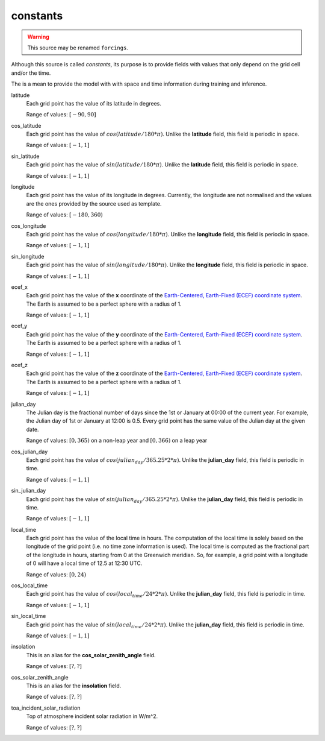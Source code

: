 .. _forcing_variables:

###########
 constants
###########

.. warning::

   This source may be renamed ``forcings``.

Although this source is called `constants`, its purpose is to provide
fields with values that only depend on the grid cell and/or the time.

The is a mean to provide the model with with space and time information
during training and inference.

latitude
   Each grid point has the value of its latitude in degrees.

   Range of values: :math:`[-90, 90]`

cos_latitude
   Each grid point has the value of :math:`cos(latitude/180*\pi)`.
   Unlike the **latitude** field, this field is periodic in space.

   Range of values: :math:`[-1, 1]`

sin_latitude
   Each grid point has the value of :math:`sin(latitude/180*\pi)`.
   Unlike the **latitude** field, this field is periodic in space.

   Range of values: :math:`[-1, 1]`

longitude
   Each grid point has the value of its longitude in degrees. Currently,
   the longitude are not normalised and the values are the ones provided
   by the source used as template.

   Range of values: :math:`[-180, 360)`

cos_longitude
   Each grid point has the value of :math:`cos(longitude/180*\pi)`.
   Unlike the **longitude** field, this field is periodic in space.

   Range of values: :math:`[-1, 1]`

sin_longitude
   Each grid point has the value of :math:`sin(longitude/180*\pi)`.
   Unlike the **longitude** field, this field is periodic in space.

   Range of values: :math:`[-1, 1]`

ecef_x
   Each grid point has the value of the **x** coordinate of the
   `Earth-Centered, Earth-Fixed (ECEF) coordinate system <ECEF>`_. The
   Earth is assumed to be a perfect sphere with a radius of 1.

   Range of values: :math:`[-1, 1]`

ecef_y
   Each grid point has the value of the **y** coordinate of the
   `Earth-Centered, Earth-Fixed (ECEF) coordinate system <ECEF>`_. The
   Earth is assumed to be a perfect sphere with a radius of 1.

   Range of values: :math:`[-1, 1]`

ecef_z
   Each grid point has the value of the **z** coordinate of the
   `Earth-Centered, Earth-Fixed (ECEF) coordinate system <ECEF>`_. The
   Earth is assumed to be a perfect sphere with a radius of 1.

   Range of values: :math:`[-1, 1]`

julian_day
   The Julian day is the fractional number of days since the 1st or
   January at 00:00 of the current year. For example, the Julian day of
   1st or January at 12:00 is 0.5. Every grid point has the same value
   of the Julian day at the given date.

   Range of values: :math:`[0, 365)` on a non-leap year and :math:`[0,
   366)` on a leap year

cos_julian_day
   Each grid point has the value of
   :math:`cos(julian_day/365.25*2*\pi)`. Unlike the **julian_day**
   field, this field is periodic in time.

   Range of values: :math:`[-1, 1]`

sin_julian_day
   Each grid point has the value of
   :math:`sin(julian_day/365.25*2*\pi)`. Unlike the **julian_day**
   field, this field is periodic in time.

   Range of values: :math:`[-1, 1]`

local_time
   Each grid point has the value of the local time in hours. The
   computation of the local time is solely based on the longitude of the
   grid point (i.e. no time zone information is used). The local time is
   computed as the fractional part of the longitude in hours, starting
   from 0 at the Greenwich meridian. So, for example, a grid point with
   a longitude of 0 will have a local time of 12.5 at 12:30 UTC.

   Range of values: :math:`[0, 24)`

cos_local_time
   Each grid point has the value of :math:`cos(local_time/24*2*\pi)`.
   Unlike the **julian_day** field, this field is periodic in time.

   Range of values: :math:`[-1, 1]`

sin_local_time
   Each grid point has the value of :math:`sin(local_time/24*2*\pi)`.
   Unlike the **julian_day** field, this field is periodic in time.

   Range of values: :math:`[-1, 1]`

insolation
   This is an alias for the **cos_solar_zenith_angle** field.

   Range of values: :math:`[?, ?]`

cos_solar_zenith_angle
   This is an alias for the **insolation** field.

   Range of values: :math:`[?, ?]`

toa_incident_solar_radiation
   Top of atmosphere incident solar radiation in W/m^2.

   Range of values: :math:`[?, ?]`

.. _ecef: https://en.wikipedia.org/wiki/Earth-centered,_Earth-fixed_coordinate_system
